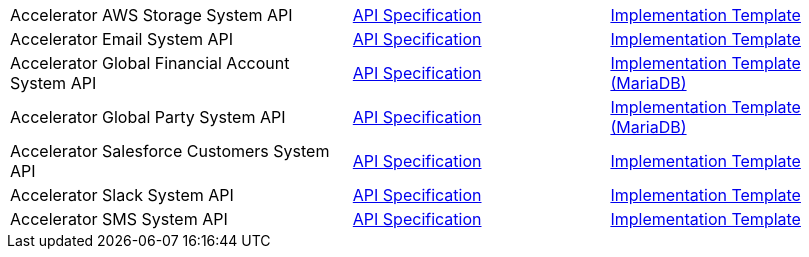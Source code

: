 [cols="40,30,30",width=100%]
|===
|Accelerator AWS Storage System API | https://{anypoint-url}/accel-aws-storage-sys-api-spec[API Specification^] | https://{anypoint-url}/accel-aws-storage-sys-api[Implementation Template^]
|Accelerator Email System API | https://{anypoint-url}/accelerator-email-sys-api[API Specification^] | https://{anypoint-url}/accel-email-sys-api[Implementation Template^]
|Accelerator Global Financial Account System API | https://{anypoint-url}/accel-global-finacct-sys-api-spec[API Specification^] | https://{anypoint-url}/accel-mdb-global-finacct-sys-api[Implementation Template (MariaDB)^]
|Accelerator Global Party System API | https://{anypoint-url}/accel-global-party-sys-api-spec[API Specification^] | https://{anypoint-url}/accel-mdb-global-party-sys-api[Implementation Template (MariaDB)^]
// |Accelerator Global Product System API | https://{anypoint-url}/accel-global-product-sys-api-spec[API Specification^] | https://{anypoint-url}/accel-mdb-global-product-sys-api[MariaDB Implementation Template^]
// |Accelerator Global Sales Order System API | https://{anypoint-url}/accel-global-slsorder-sys-api-spec[API Specification^] | https://{anypoint-url}/// //accel-global-slsorder-sys-api[Implementation Template^]
|Accelerator Salesforce Customers System API | https://{anypoint-url}/accel-sfdc-customers-sys-api-spec[API Specification^] | https://{anypoint-url}/accel-sfdc-customers-sys-api[Implementation Template^]
|Accelerator Slack System API | https://{anypoint-url}/accelerator-slack-sys-api[API Specification^] | https://{anypoint-url}/accel-slack-sys-api[Implementation Template^]
|Accelerator SMS System API | https://{anypoint-url}/accelerator-sms-sys-api[API Specification^] | https://{anypoint-url}/accel-sms-sys-api[Implementation Template^]
|===
